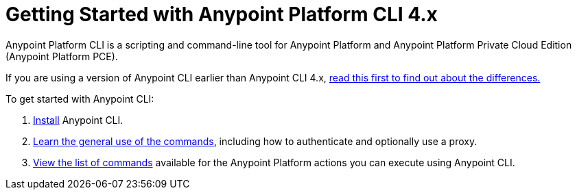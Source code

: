 = Getting Started with Anypoint Platform CLI 4.x
:page-aliases: runtime-manager::anypoint-platform-cli.adoc

Anypoint Platform CLI is a scripting and command-line tool for Anypoint Platform and Anypoint Platform Private Cloud Edition (Anypoint Platform PCE).

If you are using a version of Anypoint CLI earlier than Anypoint CLI 4.x, xref:diff-earlier-ver.adoc[read this first to find out about the differences.]

To get started with Anypoint CLI: 

. <<install.adoc#,Install>> Anypoint CLI.
. <<intro.adoc#,Learn the general use of the commands>>, including how to authenticate and optionally use a proxy.
. <<anypoint-platform-cli-commands.adoc#,View the list of commands>> available for the Anypoint Platform actions you can execute using Anypoint CLI.